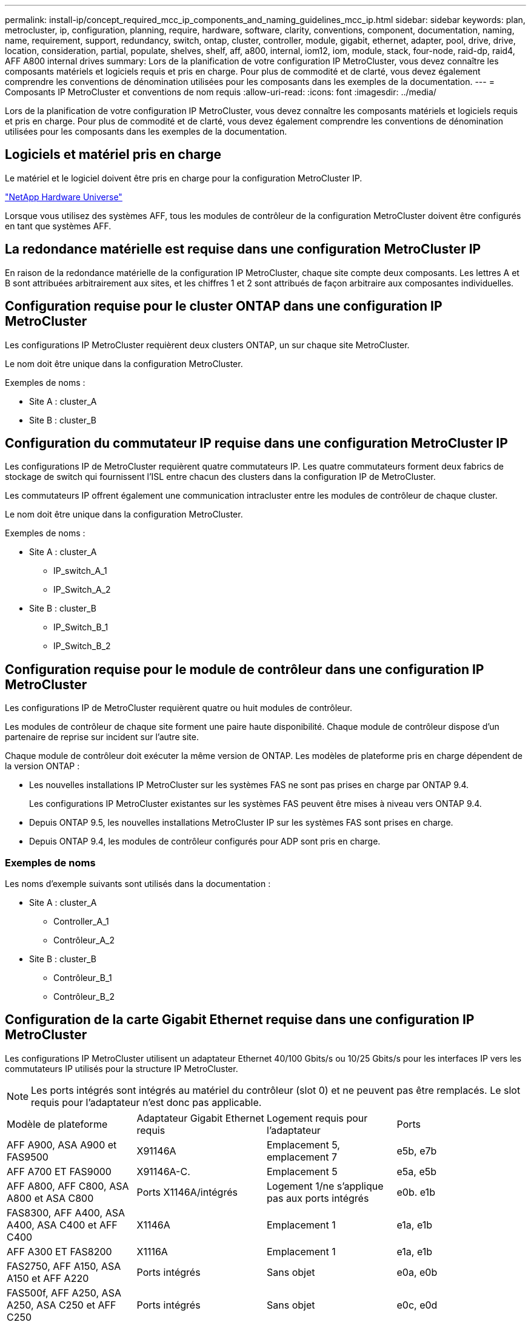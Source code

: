 ---
permalink: install-ip/concept_required_mcc_ip_components_and_naming_guidelines_mcc_ip.html 
sidebar: sidebar 
keywords: plan, metrocluster, ip, configuration, planning, require, hardware, software, clarity, conventions, component, documentation, naming, name, requirement, support, redundancy, switch, ontap, cluster, controller, module, gigabit, ethernet, adapter, pool, drive, drive, location, consideration, partial, populate, shelves, shelf, aff, a800, internal, iom12, iom, module, stack, four-node, raid-dp, raid4, AFF A800 internal drives 
summary: Lors de la planification de votre configuration IP MetroCluster, vous devez connaître les composants matériels et logiciels requis et pris en charge. Pour plus de commodité et de clarté, vous devez également comprendre les conventions de dénomination utilisées pour les composants dans les exemples de la documentation. 
---
= Composants IP MetroCluster et conventions de nom requis
:allow-uri-read: 
:icons: font
:imagesdir: ../media/


[role="lead"]
Lors de la planification de votre configuration IP MetroCluster, vous devez connaître les composants matériels et logiciels requis et pris en charge. Pour plus de commodité et de clarté, vous devez également comprendre les conventions de dénomination utilisées pour les composants dans les exemples de la documentation.



== Logiciels et matériel pris en charge

Le matériel et le logiciel doivent être pris en charge pour la configuration MetroCluster IP.

https://hwu.netapp.com["NetApp Hardware Universe"]

Lorsque vous utilisez des systèmes AFF, tous les modules de contrôleur de la configuration MetroCluster doivent être configurés en tant que systèmes AFF.



== La redondance matérielle est requise dans une configuration MetroCluster IP

En raison de la redondance matérielle de la configuration IP MetroCluster, chaque site compte deux composants. Les lettres A et B sont attribuées arbitrairement aux sites, et les chiffres 1 et 2 sont attribués de façon arbitraire aux composantes individuelles.



== Configuration requise pour le cluster ONTAP dans une configuration IP MetroCluster

Les configurations IP MetroCluster requièrent deux clusters ONTAP, un sur chaque site MetroCluster.

Le nom doit être unique dans la configuration MetroCluster.

Exemples de noms :

* Site A : cluster_A
* Site B : cluster_B




== Configuration du commutateur IP requise dans une configuration MetroCluster IP

Les configurations IP de MetroCluster requièrent quatre commutateurs IP. Les quatre commutateurs forment deux fabrics de stockage de switch qui fournissent l'ISL entre chacun des clusters dans la configuration IP de MetroCluster.

Les commutateurs IP offrent également une communication intracluster entre les modules de contrôleur de chaque cluster.

Le nom doit être unique dans la configuration MetroCluster.

Exemples de noms :

* Site A : cluster_A
+
** IP_switch_A_1
** IP_Switch_A_2


* Site B : cluster_B
+
** IP_Switch_B_1
** IP_Switch_B_2






== Configuration requise pour le module de contrôleur dans une configuration IP MetroCluster

Les configurations IP de MetroCluster requièrent quatre ou huit modules de contrôleur.

Les modules de contrôleur de chaque site forment une paire haute disponibilité. Chaque module de contrôleur dispose d'un partenaire de reprise sur incident sur l'autre site.

Chaque module de contrôleur doit exécuter la même version de ONTAP. Les modèles de plateforme pris en charge dépendent de la version ONTAP :

* Les nouvelles installations IP MetroCluster sur les systèmes FAS ne sont pas prises en charge par ONTAP 9.4.
+
Les configurations IP MetroCluster existantes sur les systèmes FAS peuvent être mises à niveau vers ONTAP 9.4.

* Depuis ONTAP 9.5, les nouvelles installations MetroCluster IP sur les systèmes FAS sont prises en charge.
* Depuis ONTAP 9.4, les modules de contrôleur configurés pour ADP sont pris en charge.




=== Exemples de noms

Les noms d'exemple suivants sont utilisés dans la documentation :

* Site A : cluster_A
+
** Controller_A_1
** Contrôleur_A_2


* Site B : cluster_B
+
** Contrôleur_B_1
** Contrôleur_B_2






== Configuration de la carte Gigabit Ethernet requise dans une configuration IP MetroCluster

Les configurations IP MetroCluster utilisent un adaptateur Ethernet 40/100 Gbits/s ou 10/25 Gbits/s pour les interfaces IP vers les commutateurs IP utilisés pour la structure IP MetroCluster.


NOTE: Les ports intégrés sont intégrés au matériel du contrôleur (slot 0) et ne peuvent pas être remplacés. Le slot requis pour l'adaptateur n'est donc pas applicable.

|===


| Modèle de plateforme | Adaptateur Gigabit Ethernet requis | Logement requis pour l'adaptateur | Ports 


| AFF A900, ASA A900 et FAS9500 | X91146A | Emplacement 5, emplacement 7 | e5b, e7b 


 a| 
AFF A700 ET FAS9000
 a| 
X91146A-C.
 a| 
Emplacement 5
 a| 
e5a, e5b



 a| 
AFF A800, AFF C800, ASA A800 et ASA C800
 a| 
Ports X1146A/intégrés
 a| 
Logement 1/ne s'applique pas aux ports intégrés
 a| 
e0b. e1b



 a| 
FAS8300, AFF A400, ASA A400, ASA C400 et AFF C400
 a| 
X1146A
 a| 
Emplacement 1
 a| 
e1a, e1b



 a| 
AFF A300 ET FAS8200
 a| 
X1116A
 a| 
Emplacement 1
 a| 
e1a, e1b



 a| 
FAS2750, AFF A150, ASA A150 et AFF A220
 a| 
Ports intégrés
 a| 
Sans objet
 a| 
e0a, e0b



 a| 
FAS500f, AFF A250, ASA A250, ASA C250 et AFF C250
 a| 
Ports intégrés
 a| 
Sans objet
 a| 
e0c, e0d



 a| 
AFF A320
 a| 
Ports intégrés
 a| 
Sans objet
 a| 
e0g, e0h



 a| 
AFF A70, FAS70
 a| 
X50132A
 a| 
Emplacement 2
 a| 
e2a, e2b



 a| 
AFF A90, AFF A1K, FAS90, AFF C80
 a| 
X50132A
 a| 
Emplacement 2, emplacement 3
 a| 
e2b, e3b

*Remarque :* les ports e2a et e3a doivent rester inutilisés. L'utilisation de ces ports pour les réseaux frontaux ou le peering n'est pas prise en charge.



 a| 
AFF A50
 a| 
X60134A
 a| 
Emplacement 2
 a| 
e2a, e2b



 a| 
AFF A30, AFF C30, AFF C60
 a| 
X60134A
 a| 
Emplacement 2
 a| 
e2a, e2b



 a| 
AFF A20
 a| 
X60132A
 a| 
Emplacement 4, emplacement 2
 a| 
e2b, e4b

|===
link:concept_considerations_drive_assignment.html["En savoir plus sur l'affectation automatique des disques et les systèmes ADP dans les configurations MetroCluster IP"].



== Exigences relatives au pool et au disque (minimum pris en charge)

Il est recommandé d'utiliser huit tiroirs disques SAS (quatre tiroirs sur chaque site) pour autoriser la propriété des disques par tiroir.

Une configuration IP MetroCluster à quatre nœuds nécessite la configuration minimale sur chaque site :

* Chaque nœud possède au moins un pool local et un pool distant au niveau du site.
* Au moins sept disques dans chaque pool.
+
Dans une configuration MetroCluster à quatre nœuds avec un seul agrégat de données en miroir par nœud, la configuration minimale requiert 24 disques sur le site.



Dans une configuration minimale prise en charge, chaque pool dispose de la disposition de disque suivante :

* Trois disques racine
* Trois disques de données
* Un disque de rechange


Dans une configuration minimale prise en charge, au moins un tiroir est requis par site.

Les configurations MetroCluster prennent en charge RAID-DP et RAID4



== Considérations relatives à l'emplacement des disques pour les tiroirs partiellement remplis

Pour l'affectation automatique correcte des disques lorsque des tiroirs sont à moitié remplis (12 disques dans un tiroir de 24 disques), les disques doivent être situés dans les emplacements 0-5 et 18-23.

Dans une configuration avec un tiroir partiellement rempli, les disques doivent être répartis de manière égale dans les quatre quadrants du shelf.



== Considérations relatives à l'emplacement des disques pour les disques internes AFF A800

Pour une mise en œuvre correcte de la fonction ADP, les emplacements des disques du système AFF A800 doivent être répartis en trimestres et les disques doivent être placés symétriquement au cours des trimestres.

Un système AFF A800 dispose de 48 baies de disque. Les baies peuvent être divisées en quatre :

* Premier trimestre :
+
** Baies 0 - 5
** Baies 24 - 29


* Deuxième trimestre :
+
** Baies 6 - 11
** Baies 30 - 35


* Troisième trimestre :
+
** Baies 12 - 17
** Baies 36 - 41


* Quatrième trimestre :
+
** Baies 18 - 23
** Baies 42 - 47




Si ce système est équipé de 16 disques durs, ils doivent être répartis symétriquement entre les quatre trimestres :

* Quatre disques au premier trimestre : 0, 1, 2, 3
* Quatre disques au deuxième trimestre : 6, 7, 8, 9
* Quatre disques au troisième trimestre : 12, 13, 14, 15
* Quatre disques au quatrième trimestre : 18, 19, 20, 21




== Association de modules IOM12 et IOM 6 dans une pile

Votre version de ONTAP doit prendre en charge le mélange des tiroirs. Reportez-vous à la https://imt.netapp.com/matrix/["Matrice d'interopérabilité NetApp (IMT)"^] Pour vérifier si votre version de ONTAP prend en charge la combinaison de tiroirs.

Pour plus de détails sur le mélange des étagères, voir https://docs.netapp.com/platstor/topic/com.netapp.doc.hw-ds-mix-hotadd/home.html["Ajout de tiroirs à chaud avec modules IOM12 à une pile de tiroirs avec modules IOM6"^]
